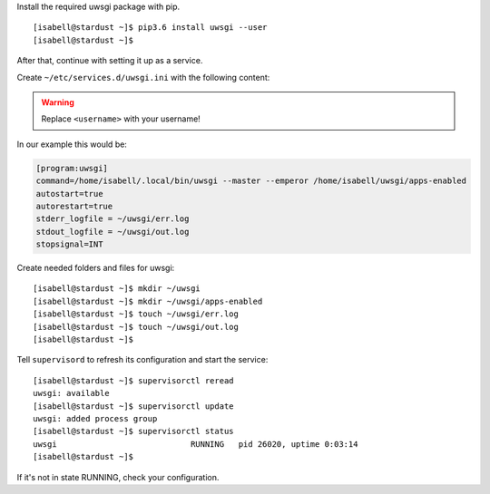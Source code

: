 Install the required uwsgi package with pip.

::

 [isabell@stardust ~]$ pip3.6 install uwsgi --user
 [isabell@stardust ~]$

After that, continue with setting it up as a service.

Create  ``~/etc/services.d/uwsgi.ini`` with the following content:

.. warning:: Replace ``<username>`` with your username!

.. code-block:: ini
  :emphasize-lines: 2

  [program:uwsgi]
  command=/home/<username>/.local/bin/uwsgi --master --emperor /home/<username>/uwsgi/apps-enabled
  autostart=true
  autorestart=true
  stderr_logfile = ~/uwsgi/err.log
  stdout_logfile = ~/uwsgi/out.log
  stopsignal=INT

In our example this would be:

.. code-block:: ini

  [program:uwsgi]
  command=/home/isabell/.local/bin/uwsgi --master --emperor /home/isabell/uwsgi/apps-enabled
  autostart=true
  autorestart=true
  stderr_logfile = ~/uwsgi/err.log
  stdout_logfile = ~/uwsgi/out.log
  stopsignal=INT

Create needed folders and files for uwsgi:

::

 [isabell@stardust ~]$ mkdir ~/uwsgi
 [isabell@stardust ~]$ mkdir ~/uwsgi/apps-enabled
 [isabell@stardust ~]$ touch ~/uwsgi/err.log 
 [isabell@stardust ~]$ touch ~/uwsgi/out.log
 [isabell@stardust ~]$

Tell ``supervisord`` to refresh its configuration and start the service:

::

 [isabell@stardust ~]$ supervisorctl reread
 uwsgi: available
 [isabell@stardust ~]$ supervisorctl update
 uwsgi: added process group
 [isabell@stardust ~]$ supervisorctl status
 uwsgi                            RUNNING   pid 26020, uptime 0:03:14
 [isabell@stardust ~]$


If it's not in state RUNNING, check your configuration.